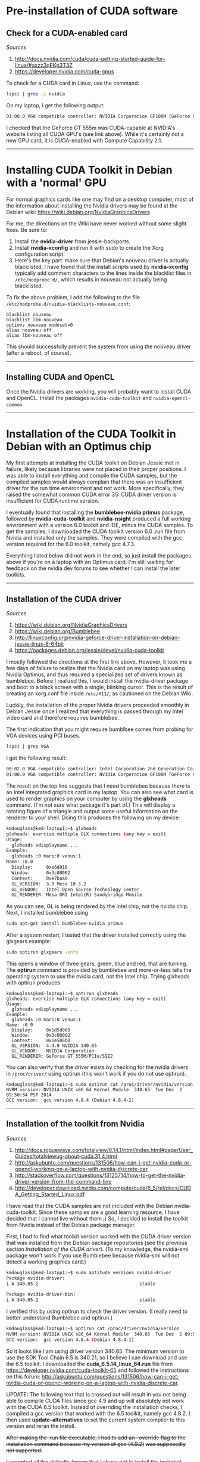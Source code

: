 #+BEGIN_COMMENT
.. title: CUDA Notes
.. slug: cuda
.. date: 11/01/2014
.. tags: 
.. link: linux, cuda, parallel processing
.. description: Notes on NVIDIA's CUDA
.. type: text
#+END_COMMENT
#+OPTIONS: toc:nil num:t ^:nil
#+TOC: headlines 3

* Pre-installation of CUDA software

** Check for a CUDA-enabled card
   /Sources/
   1. http://docs.nvidia.com/cuda/cuda-getting-started-guide-for-linux/#axzz3qFKp3T3Z
   2. https://developer.nvidia.com/cuda-gpus

   To check for a CUDA card in Linux, use the command:

   #+BEGIN_SRC sh
lspci | grep -i nvidia
   #+END_SRC

   On my laptop, I get the following output:

   #+BEGIN_SRC sh
01:00.0 VGA compatible controller: NVIDIA Corporation GF108M [GeForce GT 555M] (rev a1)
   #+END_SRC

   I checked that the GeForce GT 555m was CUDA-capable at NVIDIA's
   website listing all CUDA GPU's (see link above). While it's
   certainly not a new GPU card, it is CUDA-enabled with Compute
   Capability 2.1.

-----

* Installing CUDA Toolkit in Debian with a 'normal' GPU

  For normal graphics cards like one may find on a desktop computer,
  most of the information about installing the Nvidia drivers may be
  found at the Debian wiki:
  https://wiki.debian.org/NvidiaGraphicsDrivers

  For me, the directions on the Wiki have never worked without some
  slight fixes. Be sure to:

  1. Install the **nvidia-driver** from jessie-backports.
  2. Install **nvidia-xconfig** and run it with sudo to create the
     Xorg configuration script.
  3. Here's the key part: make sure that Debian's nouveau driver is
     actually blacklisted. I have found that the install scripts used
     by **nvidia-xconfig** typically add comment characters to the
     lines inside the blacklist files in =/etc/modprobe.d/=, which
     results in nouveau not actually being blacklisted.

  To fix the above problem, I add the following to the file
  =/etc/modprobe.d/nvidia-blacklists-nouveau.conf=:

  #+BEGIN_SRC
blacklist nouveau
blacklist lbm-nouveau
options nouveau modeset=0
alias nouveau off
alias lbm-nouveau off
  #+END_SRC

  This should successfully prevent the system from using the nouveau
  driver (after a reboot, of course).

-----

** Installing CUDA and OpenCL
   
   Once the Nvidia drivers are working, you will probably want to
   install CUDA and OpenCL. Install the packages =nvidia-cuda-toolkit=
   and =nvidia-opencl-common=.

-----

* Installation of the CUDA Toolkit in Debian with an Optimus chip
  My first attempts at installing the CUDA toolkit on Debian Jessie
  met in failure, likely because libraries were not placed in their
  proper positions. I was able to install everything and compile the
  CUDA samples, but the compiled samples would always complain that
  there was an insufficient driver for the run time environment and
  not work. More specifically, they raised the somewhat common CUDA
  error 35: CUDA driver version is insufficient for CUDA runtime
  version.

  I eventually found that installing the *bumblebee-nvidia primus*
  package, followed by *nvidia-cuda-toolkit* and *nvidia-nsight*
  produced a full working environment with a version 6.0 toolkit and
  IDE, minus the CUDA samples. To get the samples, I downloaded the
  CUDA toolkit version 6.0 .run file from Nvidia and installed only
  the samples. They were compiled with the gcc version required for
  the 6.0 toolkit, namely gcc 4.7.3.

  Everything listed below did not work in the end, so just install the
  packages above if you're on a laptop with an Optimus card. I'm still
  waiting for feedback on the nvidia dev forums to see whether I can
  install the later toolkits.

-----

** Installation of the CUDA driver
   /Sources/
   1. https://wiki.debian.org/NvidiaGraphicsDrivers
   2. https://wiki.debian.org/Bumblebee
   3. http://linuxconfig.org/nvidia-geforce-driver-installation-on-debian-jessie-linux-8-64bit
   4. https://packages.debian.org/jessie/devel/nvidia-cuda-toolkit

   I mostly followed the directions at the first link above. However,
   it took me a few days of failure to realize that the Nvidia card on
   my laptop was using Nvidia Optimus, and thus required a specialized
   set of drivers known as bumblebee. Before I realized this, I would
   install the nvidia-driver package and boot to a black screen with a
   single, blinking cursor. This is the result of creating an
   xorg.conf file inside =/etc/X11/=, as cautioned on the Debian Wiki.

   Luckily, the installation of the proper Nvidia drivers proceeded
   smoothly in Debian Jessie once I realized that everything is passed
   through my Intel video card and therefore requires bumblebee.

   The first indication that you might require bumblbee comes from
   probing for VGA devices using PCI buses.

#+BEGIN_SRC sh
lspci | grep VGA
#+END_SRC

   I get the following result:

#+BEGIN_SRC sh
00:02.0 VGA compatible controller: Intel Corporation 2nd Generation Core Processor Family Integrated Graphics Controller (rev 09)
01:00.0 VGA compatible controller: NVIDIA Corporation GF108M [GeForce GT 555M] (rev ff)
#+END_SRC

   The result on the top line suggests that I need bumblebee because
   there is an Intel integrated graphics card in my laptop. You can
   also see what card is used to render graphics on your computer by
   using the *glxheads* command. (I'm not sure what package it's part
   of.) This will display a rotating figure of a triangle and output
   some useful information on the renderer to your shell. Doing this
   produces the following on my device:

#+BEGIN_SRC sh
kmdouglass@kmd-laptop1:~$ glxheads
glxheads: exercise multiple GLX connections (any key = exit)
Usage:
  glxheads xdisplayname ...
Example:
  glxheads :0 mars:0 venus:1
Name: :0.0
  Display:     0xe6d010
  Window:      0x3c00002
  Context:     0xe7baa0
  GL_VERSION:  3.0 Mesa 10.3.2
  GL_VENDOR:   Intel Open Source Technology Center
  GL_RENDERER: Mesa DRI Intel(R) Sandybridge Mobile
#+END_SRC

   As you can see, GL is being rendered by the Intel chip, not the
   nvidia chip. Next, I installed bumblebee using

#+BEGIN_SRC sh
sudo apt-get install bumblebee-nvidia primus
#+END_SRC

   After a system restart, I tested that the driver installed
   correctly using the glxgears example:

#+BEGIN_SRC sh
sudo optirun glxgears -info
#+END_SRC

   This opens a window of three gears, green, blue and red, that are
   turning. The *optirun* command is provided by bumblebee and
   more-or-less tells the operating system to use the nvidia card, not
   the Intel chip. Trying glxheads with optirun produces

#+BEGIN_SRC
kmdouglass@kmd-laptop1:~$ optirun glxheads
glxheads: exercise multiple GLX connections (any key = exit)
Usage:
  glxheads xdisplayname ...
Example:
  glxheads :0 mars:0 venus:1
Name: :0.0
  Display:     0x1d5d060
  Window:      0x3c00002
  Context:     0x1e586b0
  GL_VERSION:  4.4.0 NVIDIA 340.65
  GL_VENDOR:   NVIDIA Corporation
  GL_RENDERER: GeForce GT 555M/PCIe/SSE2
#+END_SRC

   You can also verify that the driver exists by checking for the
   nvidia drivers in =/proc/driver/= using optirun (this won't work if
   you do not use optirun).

#+BEGIN_SRC
kmdouglass@kmd-laptop1:~$ sudo optirun cat /proc/driver/nvidia/version
NVRM version: NVIDIA UNIX x86_64 Kernel Module  340.65  Tue Dec  2 09:50:34 PST 2014
GCC version:  gcc version 4.8.4 (Debian 4.8.4-1)
#+END_SRC

-----

** Installation of the toolkit from Nvidia
   /Sources/
   1. http://docs.roguewave.com/totalview/8.14.1/html/index.html#page/User_Guides/totalviewug-about-cuda.31.4.html
   2. http://askubuntu.com/questions/131506/how-can-i-get-nvidia-cuda-or-opencl-working-on-a-laptop-with-nvidia-discrete-car
   3. http://stackoverflow.com/questions/13125714/how-to-get-the-nvidia-driver-version-from-the-command-line
   4. http://developer.download.nvidia.com/compute/cuda/6_5/rel/docs/CUDA_Getting_Started_Linux.pdf

   I have read that the CUDA samples are not included with the Debian
   nvidia-cuda-toolkit. Since these samples are a good learning
   resource, I have decided that I cannot live without them ;) So, I
   decided to install the toolkit from Nvidia instead of the Debian
   package manager.

   First, I had to find what toolkit version worked with the CUDA
   driver version that was installed from the Debian package
   repositories (see the previous section [[*Installation%20of%20the%20CUDA%20driver][Installation of the CUDA
   driver]]). (To my knowledge, the nvidia-smi package won't work if you
   use Bumblebee because nvidia-smi will not detect a working graphics
   card.) 

#+BEGIN_SRC sh
kmdouglass@kmd-laptop1:~$ sudo aptitude versions nvidia-driver
Package nvidia-driver:                        
i A 340.65-2                                      stable                    995 

Package nvidia-driver-bin:
i A 340.65-2                                      stable                    995 
#+END_SRC

   I verified this by using optirun to check the driver version. (I
   really need to better understand Bumblebee and optirun.)

#+BEGIN_SRC sh
kmdouglass@kmd-laptop1:~$ optirun cat /proc/driver/nvidia/version
NVRM version: NVIDIA UNIX x86_64 Kernel Module  340.65  Tue Dec  2 09:50:34 PST 2014
GCC version:  gcc version 4.8.4 (Debian 4.8.4-1) 
#+END_SRC

   So it looks like I am using driver version 340.65. The minimum
   version to use the SDK Tool Chain 6.5 is 340.21, so I believe I can
   download and use the 6.5 toolkit. I downloaded the
   *cuda_6.5.14_linux_64.run* file from
   https://developer.nvidia.com/cuda-toolkit-65 and followed the
   instructions on this forum:
   http://askubuntu.com/questions/131506/how-can-i-get-nvidia-cuda-or-opencl-working-on-a-laptop-with-nvidia-discrete-car.

   UPDATE: The following text that is crossed out will result in you
   not being able to compile CUDA files since gcc 4.9 and up will
   absolutely not work with the CUDA 6.5 toolkit. Instead of
   overriding the installation checks, I compiled a gcc version that
   worked with the 6.5 toolkit, namely gcc 4.8.2. I then used
   *update-alternatives* to set the current system compiler to this
   version and reran the install.

   +After making the .run file executable, I had to add an --override
   flag to the installation command because my version of gcc (4.9.2)+
   +was supposedly not supported.+
   
   I accepted all the defaults (excep that I chose not to install the
   included nvidia driver). The install ran fine with gcc 4.8.2, but I
   received a notification in the final install message about these
   missing library files:

#+BEGIN_SRC sh
Missing recommended library: libX11.so
Missing recommended library: libXi.so
Missing recommended library: libXmu.so
Missing recommended library: libGL.so
#+END_SRC

   This happened even though I had the relevant *-dev packages
   installed. Fortunately, I remembered having similar issues in the
   past and that they were caused by Debian moving many important .so
   files to =/usr/lib/x86_64-linux-gnu=; many programs still expect to
   find libraries in =/usr/lib=. To fix this, I created symlinks in
   =/usr/lib/= to the corresponding files:

#+BEGIN_SRC sh
sudo ln -s x86_64-linux-gnu/libX11.so libX11.so
sudo ln -s x86_64-linux-gnu/libXi.so libXi.so
sudo ln -s x86_64-linux-gnu/libXmu.so libXmu.so
sudo ln -s x86_64-linux-gnu/libGL.so libGL.so
#+END_SRC

   I uninstalled and reinstalled the toolkit, finally receiving the
   following output:

#+BEGIN_SRC
===========
= Summary =
===========

Driver:   Not Selected
Toolkit:  Installed in /usr/local/cuda-6.5
Samples:  Installed in /home/kmdouglass

Please make sure that
 -   PATH includes /usr/local/cuda-6.5/bin
 -   LD_LIBRARY_PATH includes /usr/local/cuda-6.5/lib64, or, add /usr/local/cuda-6.5/lib64 to /etc/ld.so.conf and run ldconfig as root

To uninstall the CUDA Toolkit, run the uninstall script in /usr/local/cuda-6.5/bin
To uninstall the NVIDIA Driver, run nvidia-uninstall

Please see CUDA_Getting_Started_Guide_For_Linux.pdf in /usr/local/cuda-6.5/doc/pdf for detailed information on setting up CUDA.

***WARNING: Incomplete installation! This installation did not install the CUDA Driver. A driver of version at least 340.00 is required for CUDA 6.5 functionality to work.
To install the driver using this installer, run the following command, replacing <CudaInstaller> with the name of this run file:
    sudo <CudaInstaller>.run -silent -driver

Logfile is /tmp/cuda_install_7306.log
#+END_SRC

   I next updated my PATH environment variable and added
   =/usr/local/cuda-6.5/lib64= to ld.so.conf and ran ldconfig as
   directed.

-----

*** Switching to another gcc version
    /Sources/
    1. http://lektiondestages.blogspot.ch/2013/05/installing-and-switching-gccg-versions.html
    2. http://www.tellurian.com.au/whitepapers/multiplegcc.php

    Looking inside =/usr/bin= I noticed that I had two versions of gcc
    installed, 4.8 and 4.9. I found that I could easily switch between
    them by using *update-alternatives*. I configured the alternatives
    with the following commands:

#+BEGIN_SRC
sudo update-alternatives --remove-all gcc
sudo update-alternatives --install /usr/bin/gcc gcc /usr/bin/gcc-4.9 60
sudo update-alternatives --install /usr/bin/gcc gcc /usr/bin/gcc-4.8 40
#+END_SRC

    Next, I switched to version 4.8 using

#+BEGIN_SRC
sudo update-alternatives --config gcc
#+END_SRC

    Checking the version on the command line to ensure that 4.8 was
    selected:

#+BEGIN_SRC
kmdouglass@kmd-laptop1:~/src$ gcc --version
gcc (Debian 4.8.4-1) 4.8.4
Copyright (C) 2013 Free Software Foundation, Inc.
This is free software; see the source for copying conditions.  There is NO
warranty; not even for MERCHANTABILITY or FITNESS FOR A PARTICULAR PURPOSE.
#+END_SRC

    Unfortunately, this 4.8.4 is not supported by CUDA either, so I
    attempted to install my own isolated version of gcc 4.8.2
    instead. First, I downloaded 4.8.2 from a mirror, unzipped it, and
    created a build directory. I switched back to gcc 4.9 using
    *update-alternatives* as above, and then I ran the configure
    script.

#+BEGIN_SRC
cd ~/src
tar -xvzf gcc-4.8.2.tar.gz
mkdir gobj
cd gobj
../gcc-4.8.2/configure --prefix=/usr/local/gcc/4.8.2 --enable-multiarch
#+END_SRC

    (I am not sure whether the *--enable-multiarch* flag was
    necessary.) I had to install the *libmpfr-dev* and *libmpc-dev*
    packages to pass the configuration checks. Once the configuration
    was succesful, I started the build.

#+BEGIN_SRC sh
make bootstrap
#+END_SRC

    During the build I encountered a few errors. One is that I didn't
    have g++ installed (this was a surprise). After installing it, I
    received an error about a missing cdefs.h header file. This is
    related to missing 32 bit libraries as discussed here:
    https://bugs.debian.org/cgi-bin/bugreport.cgi?bug=761468. The
    solution is to install the *gcc-multilib* package. Be sure that
    *zip* (yes, really) is installed because the compilation raised an
    error after 2 hours because zip was missing. After installing
    these packages, rerun the configure script, and then rerun *make
    bootstrap*.

    When the installation finishes (mine took about 3 hours), install
    the compiler to the directory that was set in the configure
    script:

#+BEGIN_SRC sh
sudo make install
#+END_SRC
    
    Don't forget to use *update-alternatives* and switch gcc to the
    version you want.

#+BEGIN_SRC sh
sudo update-alternatives --remove gcc
sudo update-alternatives --install /usr/bin/gcc gcc /usr/bin/gcc-4.9 70 --slave /usr/bin/g++ g++ /usr/bin/g++-4.9 
sudo update-alternatives --install /usr/bin/gcc gcc /usr/bin/gcc-4.8 20 
sudo update-alternatives --install /usr/bin/gcc gcc /usr/local/gcc/4.8.2/bin/gcc 10 --slave /usr/bin/g++ g++ /usr/local/gcc/4.8.2/bin/g++
#+END_SRC
-----

** Compiling the samples
   If everything was installed correctly, you can try compiling the
   samples:

#+BEGIN_SRC sh
cd ~/NVIDIA_CUDA-6.5_Samples
make
#+END_SRC

   They compiled, but ultimately they would not run. For example, if I
   ran deviceQuery, I would receive an error stating *CUDA driver
   version is insufficient for CUDA runtime version*, even though my
   driver was newer than the one provided by the CUDA 6.5 toolkit. The
   same happened if I ran the compiled programs with *optirun* or
   *primusrun*.

-----

* Uninstalling the Nvidia drivers
  After uninstalling the drivers, it's important to remove the nouveau
  blacklist if it was added to *modprobe.d*. These blacklist files are
  saved in =/etc/modprobe.d=. You may also need to reinstall the
  xserver and reconfigure it:

#+BEGIN_SRC sh
sudo apt-get install --reinstall xserver-xorg-video-nouveau
sudo dpkg-reconfigure xserver-xorg
sudo shutdown -r now
#+END_SRC

  More information may be found [[http://askubuntu.com/questions/360761/cannot-get-rid-of-nvidia-drivers-restore-nouveau-driver-and-get-desktop-working][here]].
